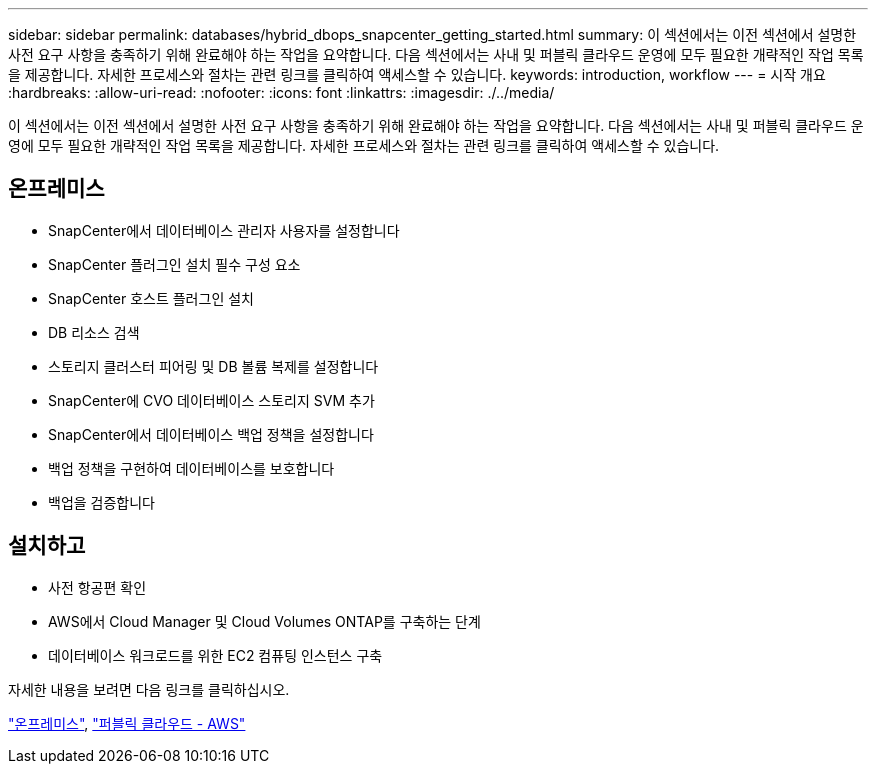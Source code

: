 ---
sidebar: sidebar 
permalink: databases/hybrid_dbops_snapcenter_getting_started.html 
summary: 이 섹션에서는 이전 섹션에서 설명한 사전 요구 사항을 충족하기 위해 완료해야 하는 작업을 요약합니다. 다음 섹션에서는 사내 및 퍼블릭 클라우드 운영에 모두 필요한 개략적인 작업 목록을 제공합니다. 자세한 프로세스와 절차는 관련 링크를 클릭하여 액세스할 수 있습니다. 
keywords: introduction, workflow 
---
= 시작 개요
:hardbreaks:
:allow-uri-read: 
:nofooter: 
:icons: font
:linkattrs: 
:imagesdir: ./../media/


[role="lead"]
이 섹션에서는 이전 섹션에서 설명한 사전 요구 사항을 충족하기 위해 완료해야 하는 작업을 요약합니다. 다음 섹션에서는 사내 및 퍼블릭 클라우드 운영에 모두 필요한 개략적인 작업 목록을 제공합니다. 자세한 프로세스와 절차는 관련 링크를 클릭하여 액세스할 수 있습니다.



== 온프레미스

* SnapCenter에서 데이터베이스 관리자 사용자를 설정합니다
* SnapCenter 플러그인 설치 필수 구성 요소
* SnapCenter 호스트 플러그인 설치
* DB 리소스 검색
* 스토리지 클러스터 피어링 및 DB 볼륨 복제를 설정합니다
* SnapCenter에 CVO 데이터베이스 스토리지 SVM 추가
* SnapCenter에서 데이터베이스 백업 정책을 설정합니다
* 백업 정책을 구현하여 데이터베이스를 보호합니다
* 백업을 검증합니다




== 설치하고

* 사전 항공편 확인
* AWS에서 Cloud Manager 및 Cloud Volumes ONTAP를 구축하는 단계
* 데이터베이스 워크로드를 위한 EC2 컴퓨팅 인스턴스 구축


자세한 내용을 보려면 다음 링크를 클릭하십시오.

link:hybrid_dbops_snapcenter_getting_started_onprem.html["온프레미스"], link:hybrid_dbops_snapcenter_getting_started_aws.html["퍼블릭 클라우드 - AWS"]
